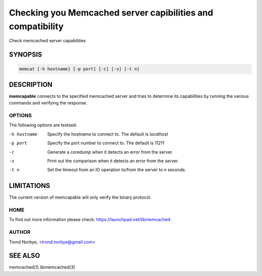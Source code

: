 ============================================================
Checking you Memcached server capibilities and compatibility
============================================================


Check memcached server capabilities


--------
SYNOPSIS
--------



.. code-block:: perl

   memcat [-h hostname] [-p port] [-c] [-v] [-t n]



-----------
DESCRIPTION
-----------


\ **memcapable**\  connects to the specified memcached server and tries to
determine its capabilities by running the various commands and verifying
the response.


*******
OPTIONS
*******


The following options are testsed:


-h hostname
 
 Specify the hostname to connect to. The default is \ *localhost*\ 
 


-p port
 
 Specify the port number to connect to. The default is \ *11211*\ 
 


-c
 
 Generate a coredump when it detects an error from the server.
 


-v
 
 Print out the comparison when it detects an error from the server.
 


-t n
 
 Set the timeout from an IO operation to/from the server to \ *n*\  seconds.
 



-----------
LIMITATIONS
-----------


The current version of memcapable will only verify the binary protocol.


****
HOME
****


To find out more information please check:
`https://launchpad.net/libmemcached <https://launchpad.net/libmemcached>`_


******
AUTHOR
******


Trond Norbye, <trond.norbye@gmail.com>


--------
SEE ALSO
--------


memcached(1) libmemcached(3)

